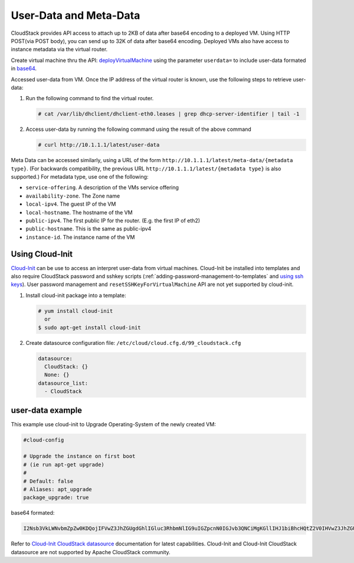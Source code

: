 .. Licensed to the Apache Software Foundation (ASF) under one
   or more contributor license agreements.  See the NOTICE file
   distributed with this work for additional information#
   regarding copyright ownership.  The ASF licenses this file
   to you under the Apache License, Version 2.0 (the
   "License"); you may not use this file except in compliance
   with the License.  You may obtain a copy of the License at
   http://www.apache.org/licenses/LICENSE-2.0
   Unless required by applicable law or agreed to in writing,
   software distributed under the License is distributed on an
   "AS IS" BASIS, WITHOUT WARRANTIES OR CONDITIONS OF ANY
   KIND, either express or implied.  See the License for the
   specific language governing permissions and limitations
   under the License.


User-Data and Meta-Data
-----------------------

CloudStack provides API access to attach up to 2KB of data after base64 encoding
to a deployed VM. Using HTTP POST(via POST body), you can send up to 32K of data
after base64 encoding. Deployed VMs also have access to instance metadata via
the virtual router.

Create virtual machine thru the API: `deployVirtualMachine <http://cloudstack.apache.org/docs/api/apidocs-4.5/user/deployVirtualMachine.html>`_
using the parameter ``userdata=`` to include user-data formated in
`base64 <https://www.base64encode.org/>`_.

Accessed user-data from VM. Once the IP address of the virtual router is
known, use the following steps to retrieve user-data:

#. Run the following command to find the virtual router.

   .. code:: bash

      # cat /var/lib/dhclient/dhclient-eth0.leases | grep dhcp-server-identifier | tail -1

#. Access user-data by running the following command using the result of
   the above command

   .. code:: bash

      # curl http://10.1.1.1/latest/user-data

Meta Data can be accessed similarly, using a URL of the form
``http://10.1.1.1/latest/meta-data/{metadata type}``. (For backwards
compatibility, the previous URL ``http://10.1.1.1/latest/{metadata type}``
is also supported.) For metadata type, use one of the following:

-  ``service-offering``. A description of the VMs service offering

-  ``availability-zone``. The Zone name

-  ``local-ipv4``. The guest IP of the VM

-  ``local-hostname``. The hostname of the VM

-  ``public-ipv4``. The first public IP for the router. (E.g. the first IP
   of eth2)

-  ``public-hostname``. This is the same as public-ipv4

-  ``instance-id``. The instance name of the VM


Using Cloud-Init
~~~~~~~~~~~~~~~~

`Cloud-Init <https://cloudinit.readthedocs.org/en/latest>`_ can be use to access
an interpret user-data from virtual machines. Cloud-Init be installed into 
templates and also require CloudStack password and sshkey scripts (:ref:`adding-password-management-to-templates` and `using ssh keys <virtual_machines.html#using-ssh-keys-for-authentication>`_). User password management and 
``resetSSHKeyForVirtualMachine`` API are not yet supported by cloud-init.

#. Install cloud-init package into a template:

   .. code:: bash

      # yum install cloud-init
        or
      $ sudo apt-get install cloud-init

#. Create datasource configuration file: ``/etc/cloud/cloud.cfg.d/99_cloudstack.cfg``

   .. code:: yaml

      datasource:
        CloudStack: {}
        None: {}
      datasource_list:
        - CloudStack


user-data example
~~~~~~~~~~~~~~~~~

This example use cloud-init to Upgrade Operating-System of the newly created VM:

.. code:: yaml 

   #cloud-config
   
   # Upgrade the instance on first boot
   # (ie run apt-get upgrade)
   #
   # Default: false
   # Aliases: apt_upgrade
   package_upgrade: true


base64 formated:

.. code:: bash

   I2Nsb3VkLWNvbmZpZw0KDQojIFVwZ3JhZGUgdGhlIGluc3RhbmNlIG9uIGZpcnN0IGJvb3QNCiMgKGllIHJ1biBhcHQtZ2V0IHVwZ3JhZGUpDQojDQojIERlZmF1bHQ6IGZhbHNlDQojIEFsaWFzZXM6IGFwdF91cGdyYWRlDQpwYWNrYWdlX3VwZ3JhZGU6IHRydWUNCg==

Refer to `Cloud-Init CloudStack datasource <http://cloudinit.readthedocs.org/en/latest/topics/datasources.html#cloudstack>`_
documentation for latest capabilities. Cloud-Init and Cloud-Init CloudStack
datasource are not supported by Apache CloudStack community.

